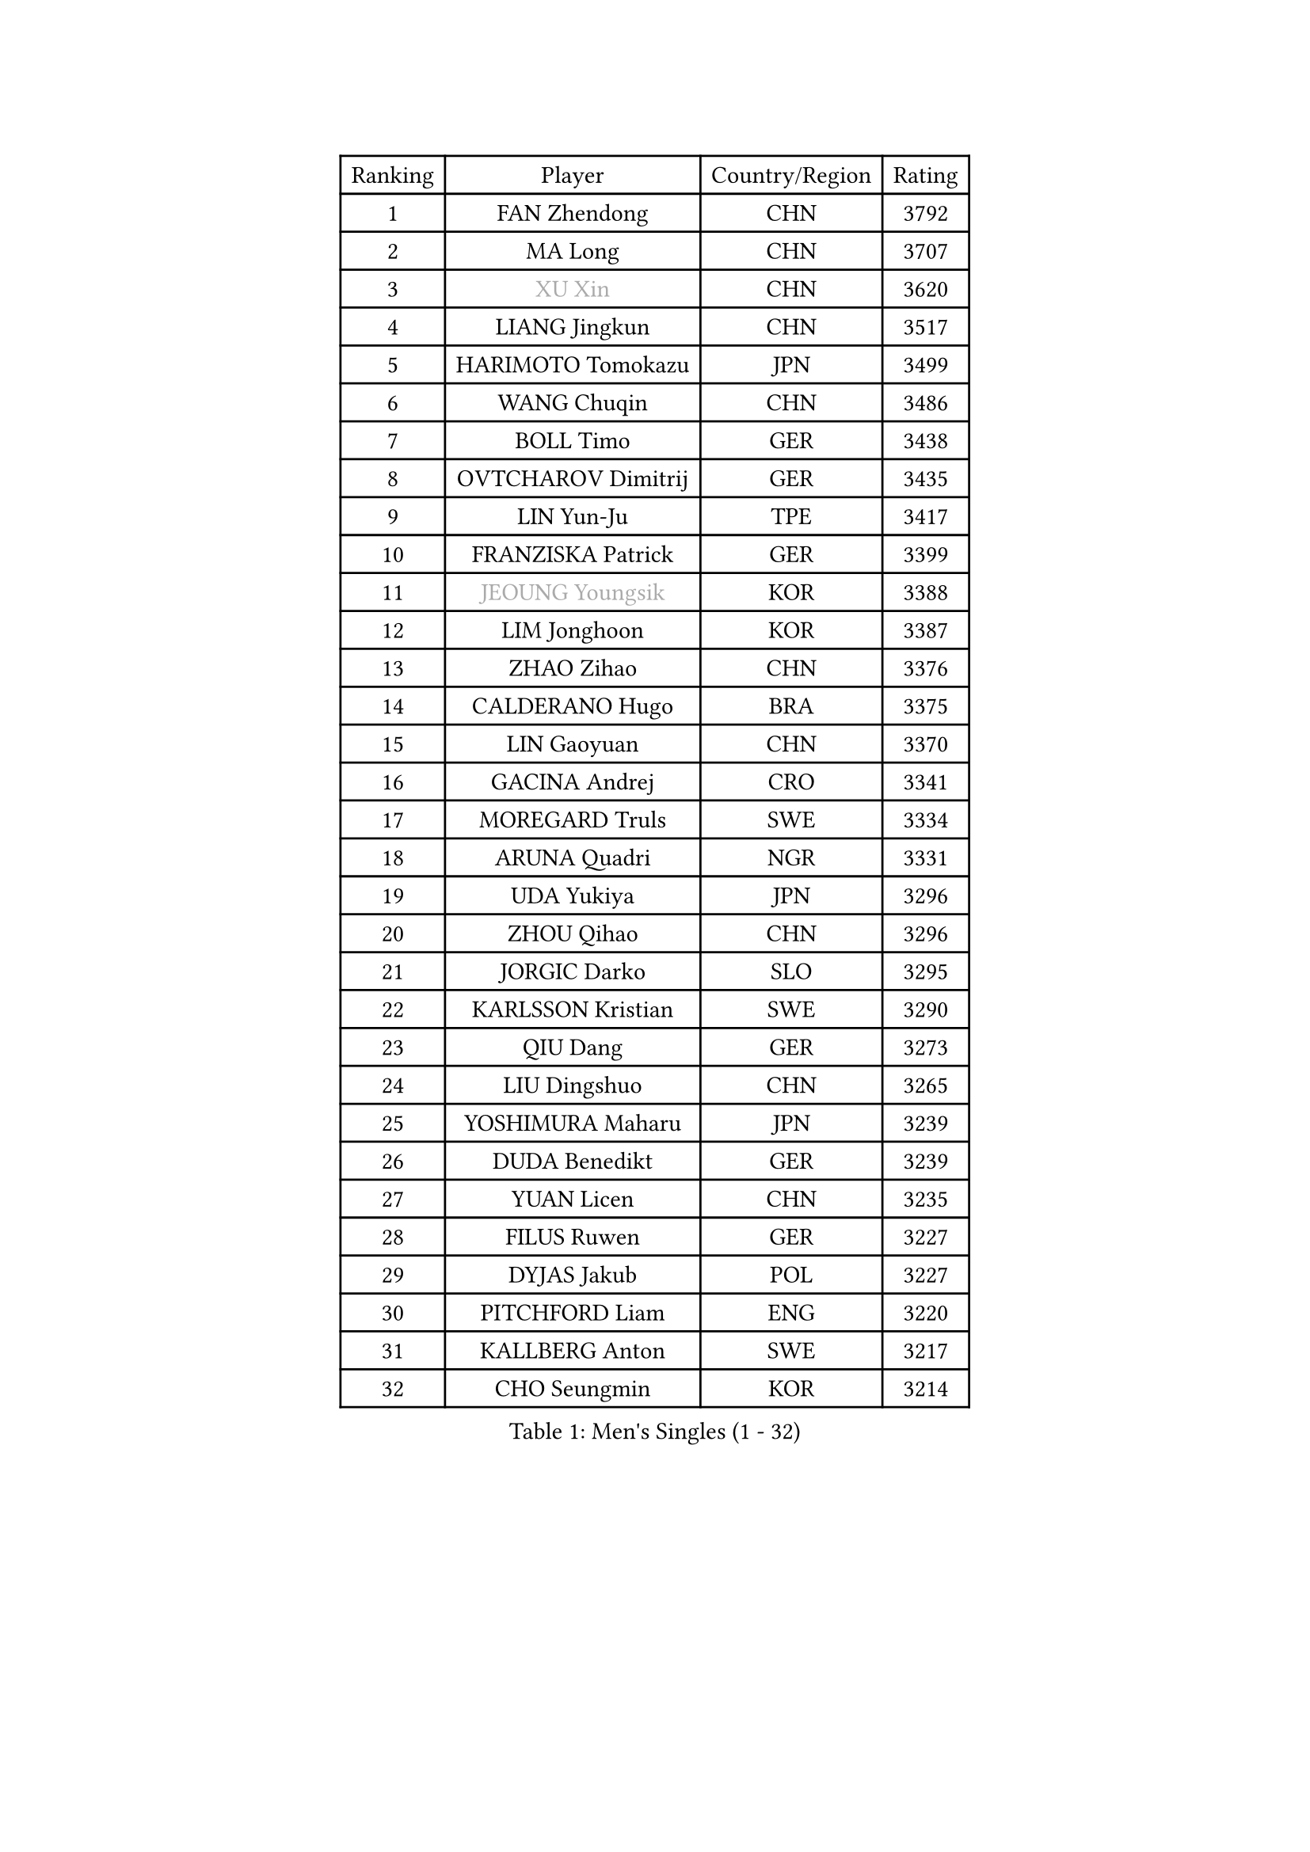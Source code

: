 
#set text(font: ("Courier New", "NSimSun"))
#figure(
  caption: "Men's Singles (1 - 32)",
    table(
      columns: 4,
      [Ranking], [Player], [Country/Region], [Rating],
      [1], [FAN Zhendong], [CHN], [3792],
      [2], [MA Long], [CHN], [3707],
      [3], [#text(gray, "XU Xin")], [CHN], [3620],
      [4], [LIANG Jingkun], [CHN], [3517],
      [5], [HARIMOTO Tomokazu], [JPN], [3499],
      [6], [WANG Chuqin], [CHN], [3486],
      [7], [BOLL Timo], [GER], [3438],
      [8], [OVTCHAROV Dimitrij], [GER], [3435],
      [9], [LIN Yun-Ju], [TPE], [3417],
      [10], [FRANZISKA Patrick], [GER], [3399],
      [11], [#text(gray, "JEOUNG Youngsik")], [KOR], [3388],
      [12], [LIM Jonghoon], [KOR], [3387],
      [13], [ZHAO Zihao], [CHN], [3376],
      [14], [CALDERANO Hugo], [BRA], [3375],
      [15], [LIN Gaoyuan], [CHN], [3370],
      [16], [GACINA Andrej], [CRO], [3341],
      [17], [MOREGARD Truls], [SWE], [3334],
      [18], [ARUNA Quadri], [NGR], [3331],
      [19], [UDA Yukiya], [JPN], [3296],
      [20], [ZHOU Qihao], [CHN], [3296],
      [21], [JORGIC Darko], [SLO], [3295],
      [22], [KARLSSON Kristian], [SWE], [3290],
      [23], [QIU Dang], [GER], [3273],
      [24], [LIU Dingshuo], [CHN], [3265],
      [25], [YOSHIMURA Maharu], [JPN], [3239],
      [26], [DUDA Benedikt], [GER], [3239],
      [27], [YUAN Licen], [CHN], [3235],
      [28], [FILUS Ruwen], [GER], [3227],
      [29], [DYJAS Jakub], [POL], [3227],
      [30], [PITCHFORD Liam], [ENG], [3220],
      [31], [KALLBERG Anton], [SWE], [3217],
      [32], [CHO Seungmin], [KOR], [3214],
    )
  )#pagebreak()

#set text(font: ("Courier New", "NSimSun"))
#figure(
  caption: "Men's Singles (33 - 64)",
    table(
      columns: 4,
      [Ranking], [Player], [Country/Region], [Rating],
      [33], [JIN Takuya], [JPN], [3196],
      [34], [XUE Fei], [CHN], [3188],
      [35], [AN Jaehyun], [KOR], [3187],
      [36], [TOGAMI Shunsuke], [JPN], [3183],
      [37], [XIANG Peng], [CHN], [3183],
      [38], [XU Haidong], [CHN], [3170],
      [39], [XU Yingbin], [CHN], [3160],
      [40], [GERALDO Joao], [POR], [3160],
      [41], [JHA Kanak], [USA], [3159],
      [42], [YU Ziyang], [CHN], [3152],
      [43], [LEBRUN Alexis], [FRA], [3133],
      [44], [ACHANTA Sharath Kamal], [IND], [3132],
      [45], [GAUZY Simon], [FRA], [3132],
      [46], [JANG Woojin], [KOR], [3131],
      [47], [CHUANG Chih-Yuan], [TPE], [3129],
      [48], [CHO Daeseong], [KOR], [3125],
      [49], [SUN Wen], [CHN], [3123],
      [50], [FALCK Mattias], [SWE], [3120],
      [51], [#text(gray, "TOKIC Bojan")], [SLO], [3117],
      [52], [KIZUKURI Yuto], [JPN], [3114],
      [53], [WALTHER Ricardo], [GER], [3111],
      [54], [PARK Ganghyeon], [KOR], [3102],
      [55], [LEE Sang Su], [KOR], [3100],
      [56], [PERSSON Jon], [SWE], [3097],
      [57], [CASSIN Alexandre], [FRA], [3085],
      [58], [FREITAS Marcos], [POR], [3084],
      [59], [#text(gray, "MIZUTANI Jun")], [JPN], [3079],
      [60], [MORIZONO Masataka], [JPN], [3076],
      [61], [#text(gray, "SHIBAEV Alexander")], [RUS], [3073],
      [62], [WONG Chun Ting], [HKG], [3072],
      [63], [ZHOU Kai], [CHN], [3070],
      [64], [GIONIS Panagiotis], [GRE], [3067],
    )
  )#pagebreak()

#set text(font: ("Courier New", "NSimSun"))
#figure(
  caption: "Men's Singles (65 - 96)",
    table(
      columns: 4,
      [Ranking], [Player], [Country/Region], [Rating],
      [65], [GERASSIMENKO Kirill], [KAZ], [3066],
      [66], [LEVENKO Andreas], [AUT], [3060],
      [67], [WANG Yang], [SVK], [3057],
      [68], [OIKAWA Mizuki], [JPN], [3052],
      [69], [LEBESSON Emmanuel], [FRA], [3046],
      [70], [GROTH Jonathan], [DEN], [3043],
      [71], [GARDOS Robert], [AUT], [3041],
      [72], [YOSHIMURA Kazuhiro], [JPN], [3031],
      [73], [GNANASEKARAN Sathiyan], [IND], [3031],
      [74], [NIWA Koki], [JPN], [3028],
      [75], [ASSAR Omar], [EGY], [3021],
      [76], [HABESOHN Daniel], [AUT], [3006],
      [77], [ANGLES Enzo], [FRA], [2990],
      [78], [NUYTINCK Cedric], [BEL], [2985],
      [79], [PUCAR Tomislav], [CRO], [2980],
      [80], [TANAKA Yuta], [JPN], [2974],
      [81], [DRINKHALL Paul], [ENG], [2973],
      [82], [HWANG Minha], [KOR], [2973],
      [83], [WANG Eugene], [CAN], [2964],
      [84], [#text(gray, "MURAMATSU Yuto")], [JPN], [2961],
      [85], [CHEN Chien-An], [TPE], [2958],
      [86], [OLAH Benedek], [FIN], [2957],
      [87], [#text(gray, "SKACHKOV Kirill")], [RUS], [2955],
      [88], [SIRUCEK Pavel], [CZE], [2954],
      [89], [#text(gray, "ZHANG Yudong")], [CHN], [2954],
      [90], [ALAMIYAN Noshad], [IRI], [2952],
      [91], [MONTEIRO Joao], [POR], [2951],
      [92], [FLORE Tristan], [FRA], [2950],
      [93], [ALAMIAN Nima], [IRI], [2949],
      [94], [ROBLES Alvaro], [ESP], [2945],
      [95], [AN Ji Song], [PRK], [2942],
      [96], [MENGEL Steffen], [GER], [2939],
    )
  )#pagebreak()

#set text(font: ("Courier New", "NSimSun"))
#figure(
  caption: "Men's Singles (97 - 128)",
    table(
      columns: 4,
      [Ranking], [Player], [Country/Region], [Rating],
      [97], [ORT Kilian], [GER], [2934],
      [98], [PRYSHCHEPA Ievgen], [UKR], [2931],
      [99], [LAM Siu Hang], [HKG], [2930],
      [100], [BADOWSKI Marek], [POL], [2924],
      [101], [SHINOZUKA Hiroto], [JPN], [2922],
      [102], [SIPOS Rares], [ROU], [2921],
      [103], [IONESCU Ovidiu], [ROU], [2919],
      [104], [LIAO Cheng-Ting], [TPE], [2919],
      [105], [JANCARIK Lubomir], [CZE], [2914],
      [106], [HACHARD Antoine], [FRA], [2911],
      [107], [#text(gray, "STEGER Bastian")], [GER], [2909],
      [108], [#text(gray, "ROBINOT Alexandre")], [FRA], [2908],
      [109], [BOBOCICA Mihai], [ITA], [2908],
      [110], [LIU Yebo], [CHN], [2906],
      [111], [AFANADOR Brian], [PUR], [2901],
      [112], [SZOCS Hunor], [ROU], [2893],
      [113], [ALLEGRO Martin], [BEL], [2892],
      [114], [LIND Anders], [DEN], [2892],
      [115], [ZELJKO Filip], [CRO], [2891],
      [116], [ISHIY Vitor], [BRA], [2883],
      [117], [KIM Donghyun], [KOR], [2880],
      [118], [LEBRUN Felix], [FRA], [2877],
      [119], [#text(gray, "CARVALHO Diogo")], [POR], [2873],
      [120], [PENG Wang-Wei], [TPE], [2870],
      [121], [CANTERO Jesus], [ESP], [2865],
      [122], [SAI Linwei], [CHN], [2864],
      [123], [CIFUENTES Horacio], [ARG], [2859],
      [124], [TSUBOI Gustavo], [BRA], [2859],
      [125], [APOLONIA Tiago], [POR], [2855],
      [126], [JARVIS Tom], [ENG], [2854],
      [127], [BRODD Viktor], [SWE], [2853],
      [128], [PANG Yew En Koen], [SGP], [2850],
    )
  )